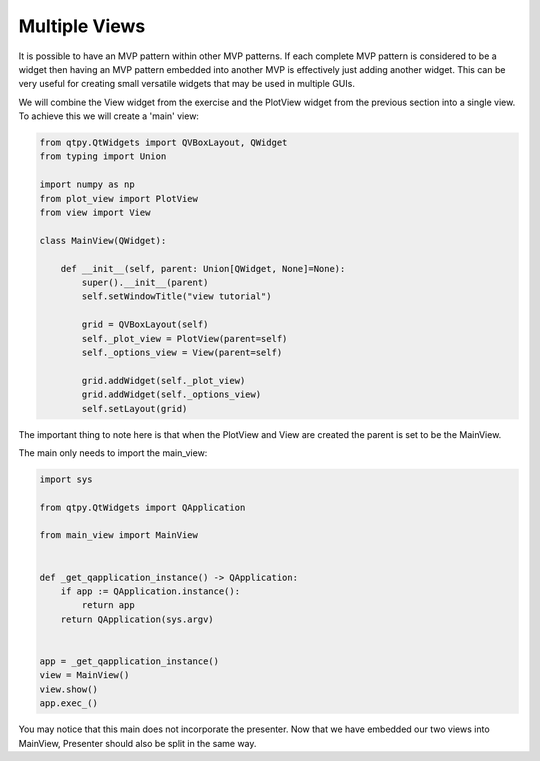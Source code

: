 .. _MultipleViews:

==============
Multiple Views
==============


It is possible to have an MVP pattern within other MVP patterns. If
each complete MVP pattern is considered to be a widget then having an
MVP pattern embedded into another MVP is effectively just adding
another widget. This can be very useful for creating small versatile
widgets that may be used in multiple GUIs.

We will combine the View widget from the exercise and the PlotView widget from the
previous section into a single view. To achieve this we will create a
'main' view:

.. code-block:: python

    from qtpy.QtWidgets import QVBoxLayout, QWidget
    from typing import Union

    import numpy as np
    from plot_view import PlotView
    from view import View

    class MainView(QWidget):

        def __init__(self, parent: Union[QWidget, None]=None):
            super().__init__(parent)
            self.setWindowTitle("view tutorial")

            grid = QVBoxLayout(self)
            self._plot_view = PlotView(parent=self)
            self._options_view = View(parent=self)

            grid.addWidget(self._plot_view)
            grid.addWidget(self._options_view)
            self.setLayout(grid)

The important thing to note here is that when the PlotView and View
are created the parent is set to be the MainView.

The main only needs to import the main_view:

.. code-block:: python

    import sys

    from qtpy.QtWidgets import QApplication

    from main_view import MainView


    def _get_qapplication_instance() -> QApplication:
        if app := QApplication.instance():
            return app
        return QApplication(sys.argv)


    app = _get_qapplication_instance()
    view = MainView()
    view.show()
    app.exec_()

You may notice that this main does not incorporate the presenter.
Now that we have embedded our two views into MainView, Presenter
should also be split in the same way.
